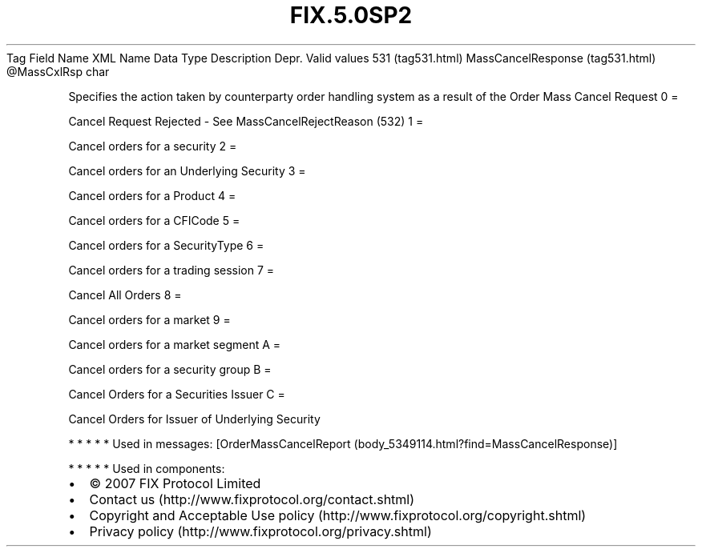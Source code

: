 .TH FIX.5.0SP2 "" "" "Tag #531"
Tag
Field Name
XML Name
Data Type
Description
Depr.
Valid values
531 (tag531.html)
MassCancelResponse (tag531.html)
\@MassCxlRsp
char
.PP
Specifies the action taken by counterparty order handling system as
a result of the Order Mass Cancel Request
0
=
.PP
Cancel Request Rejected - See MassCancelRejectReason (532)
1
=
.PP
Cancel orders for a security
2
=
.PP
Cancel orders for an Underlying Security
3
=
.PP
Cancel orders for a Product
4
=
.PP
Cancel orders for a CFICode
5
=
.PP
Cancel orders for a SecurityType
6
=
.PP
Cancel orders for a trading session
7
=
.PP
Cancel All Orders
8
=
.PP
Cancel orders for a market
9
=
.PP
Cancel orders for a market segment
A
=
.PP
Cancel orders for a security group
B
=
.PP
Cancel Orders for a Securities Issuer
C
=
.PP
Cancel Orders for Issuer of Underlying Security
.PP
   *   *   *   *   *
Used in messages:
[OrderMassCancelReport (body_5349114.html?find=MassCancelResponse)]
.PP
   *   *   *   *   *
Used in components:

.PD 0
.P
.PD

.PP
.PP
.IP \[bu] 2
© 2007 FIX Protocol Limited
.IP \[bu] 2
Contact us (http://www.fixprotocol.org/contact.shtml)
.IP \[bu] 2
Copyright and Acceptable Use policy (http://www.fixprotocol.org/copyright.shtml)
.IP \[bu] 2
Privacy policy (http://www.fixprotocol.org/privacy.shtml)
